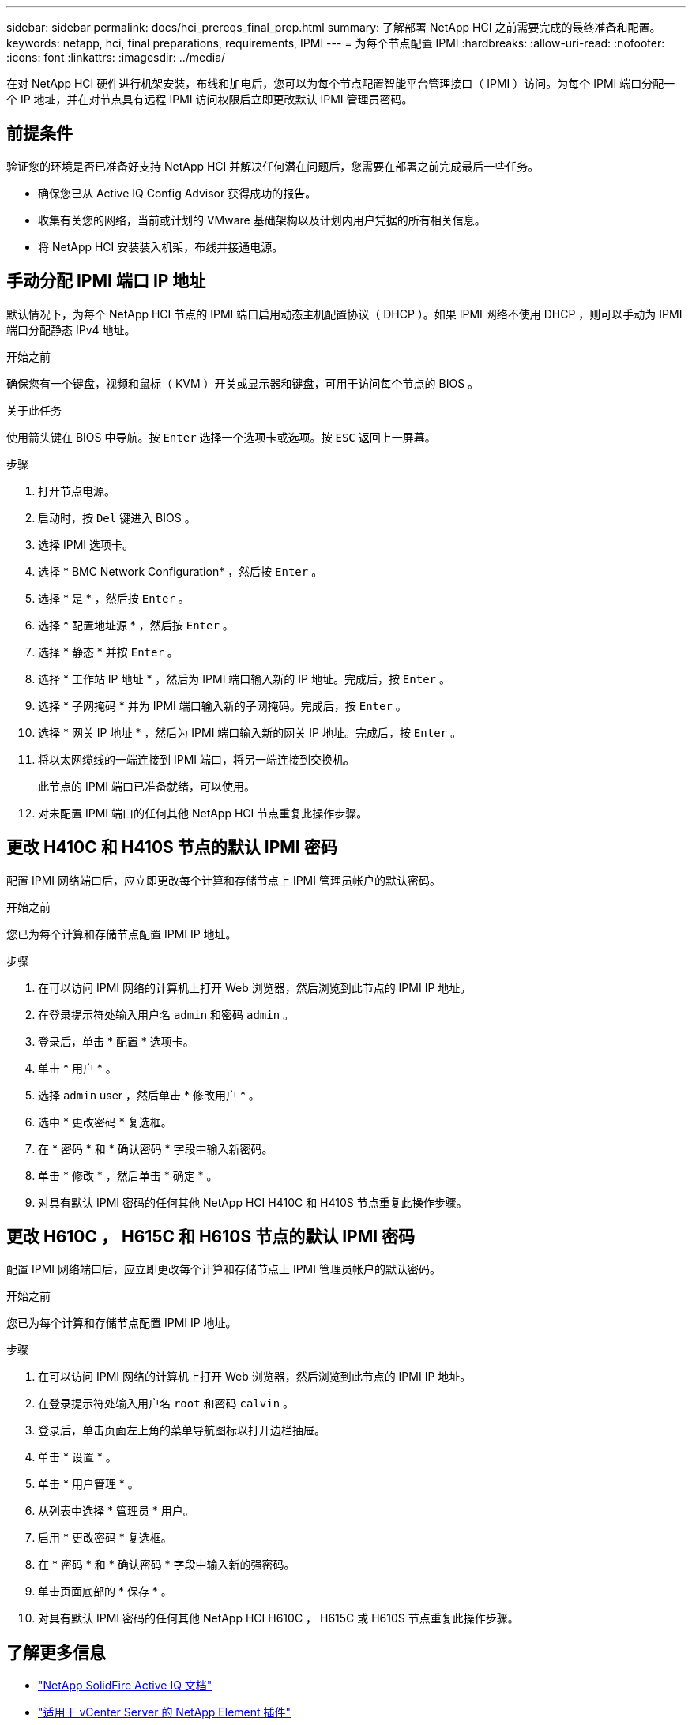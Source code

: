 ---
sidebar: sidebar 
permalink: docs/hci_prereqs_final_prep.html 
summary: 了解部署 NetApp HCI 之前需要完成的最终准备和配置。 
keywords: netapp, hci, final preparations, requirements, IPMI 
---
= 为每个节点配置 IPMI
:hardbreaks:
:allow-uri-read: 
:nofooter: 
:icons: font
:linkattrs: 
:imagesdir: ../media/


[role="lead"]
在对 NetApp HCI 硬件进行机架安装，布线和加电后，您可以为每个节点配置智能平台管理接口（ IPMI ）访问。为每个 IPMI 端口分配一个 IP 地址，并在对节点具有远程 IPMI 访问权限后立即更改默认 IPMI 管理员密码。



== 前提条件

验证您的环境是否已准备好支持 NetApp HCI 并解决任何潜在问题后，您需要在部署之前完成最后一些任务。

* 确保您已从 Active IQ Config Advisor 获得成功的报告。
* 收集有关您的网络，当前或计划的 VMware 基础架构以及计划内用户凭据的所有相关信息。
* 将 NetApp HCI 安装装入机架，布线并接通电源。




== 手动分配 IPMI 端口 IP 地址

默认情况下，为每个 NetApp HCI 节点的 IPMI 端口启用动态主机配置协议（ DHCP ）。如果 IPMI 网络不使用 DHCP ，则可以手动为 IPMI 端口分配静态 IPv4 地址。

.开始之前
确保您有一个键盘，视频和鼠标（ KVM ）开关或显示器和键盘，可用于访问每个节点的 BIOS 。

.关于此任务
使用箭头键在 BIOS 中导航。按 `Enter` 选择一个选项卡或选项。按 `ESC` 返回上一屏幕。

.步骤
. 打开节点电源。
. 启动时，按 `Del` 键进入 BIOS 。
. 选择 IPMI 选项卡。
. 选择 * BMC Network Configuration* ，然后按 `Enter` 。
. 选择 * 是 * ，然后按 `Enter` 。
. 选择 * 配置地址源 * ，然后按 `Enter` 。
. 选择 * 静态 * 并按 `Enter` 。
. 选择 * 工作站 IP 地址 * ，然后为 IPMI 端口输入新的 IP 地址。完成后，按 `Enter` 。
. 选择 * 子网掩码 * 并为 IPMI 端口输入新的子网掩码。完成后，按 `Enter` 。
. 选择 * 网关 IP 地址 * ，然后为 IPMI 端口输入新的网关 IP 地址。完成后，按 `Enter` 。
. 将以太网缆线的一端连接到 IPMI 端口，将另一端连接到交换机。
+
此节点的 IPMI 端口已准备就绪，可以使用。

. 对未配置 IPMI 端口的任何其他 NetApp HCI 节点重复此操作步骤。




== 更改 H410C 和 H410S 节点的默认 IPMI 密码

配置 IPMI 网络端口后，应立即更改每个计算和存储节点上 IPMI 管理员帐户的默认密码。

.开始之前
您已为每个计算和存储节点配置 IPMI IP 地址。

.步骤
. 在可以访问 IPMI 网络的计算机上打开 Web 浏览器，然后浏览到此节点的 IPMI IP 地址。
. 在登录提示符处输入用户名 `admin` 和密码 `admin` 。
. 登录后，单击 * 配置 * 选项卡。
. 单击 * 用户 * 。
. 选择 `admin` user ，然后单击 * 修改用户 * 。
. 选中 * 更改密码 * 复选框。
. 在 * 密码 * 和 * 确认密码 * 字段中输入新密码。
. 单击 * 修改 * ，然后单击 * 确定 * 。
. 对具有默认 IPMI 密码的任何其他 NetApp HCI H410C 和 H410S 节点重复此操作步骤。




== 更改 H610C ， H615C 和 H610S 节点的默认 IPMI 密码

配置 IPMI 网络端口后，应立即更改每个计算和存储节点上 IPMI 管理员帐户的默认密码。

.开始之前
您已为每个计算和存储节点配置 IPMI IP 地址。

.步骤
. 在可以访问 IPMI 网络的计算机上打开 Web 浏览器，然后浏览到此节点的 IPMI IP 地址。
. 在登录提示符处输入用户名 `root` 和密码 `calvin` 。
. 登录后，单击页面左上角的菜单导航图标以打开边栏抽屉。
. 单击 * 设置 * 。
. 单击 * 用户管理 * 。
. 从列表中选择 * 管理员 * 用户。
. 启用 * 更改密码 * 复选框。
. 在 * 密码 * 和 * 确认密码 * 字段中输入新的强密码。
. 单击页面底部的 * 保存 * 。
. 对具有默认 IPMI 密码的任何其他 NetApp HCI H610C ， H615C 或 H610S 节点重复此操作步骤。


[discrete]
== 了解更多信息

* https://docs.netapp.com/us-en/solidfire-active-iq/index.html["NetApp SolidFire Active IQ 文档"^]
* https://docs.netapp.com/us-en/vcp/index.html["适用于 vCenter Server 的 NetApp Element 插件"^]
* https://www.netapp.com/hybrid-cloud/hci-documentation/["NetApp HCI 资源页面"^]

